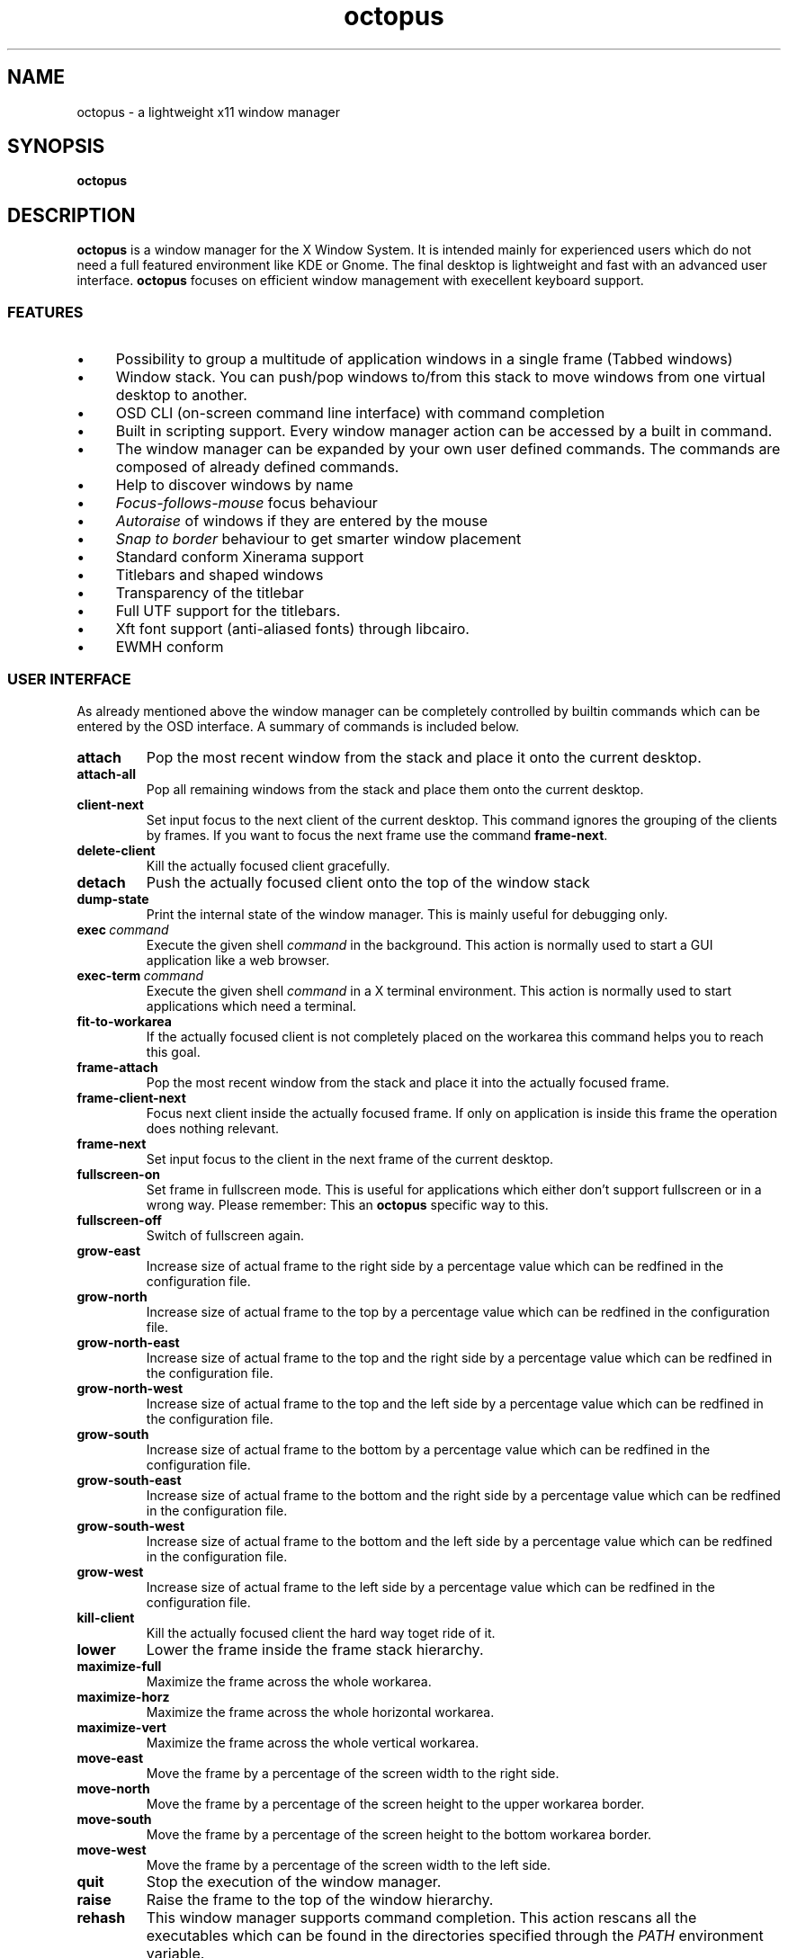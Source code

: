 .\"                                      Hey, EMACS: -*- nroff -*-
.\" First parameter, NAME, should be all caps
.\" Second parameter, SECTION, should be 1-8, maybe w/ subsection
.\" other parameters are allowed: see man(7), man(1)
.TH octopus 1 "January 20, 2009"
.\" Please adjust this date whenever revising the manpage.
.\"
.\" Some roff macros, for reference:
.\" .nh        disable hyphenation
.\" .hy        enable hyphenation
.\" .ad l      left justify
.\" .ad b      justify to both left and right margins
.\" .nf        disable filling
.\" .fi        enable filling
.\" .br        insert line break
.\" .sp <n>    insert n+1 empty lines
.\" for manpage-specific macros, see man(7)
.SH NAME
octopus \- a lightweight x11 window manager
.SH SYNOPSIS
.B octopus
.SH DESCRIPTION
.B octopus
is a window manager for the X Window System. It is intended mainly for experienced users
which do not need a full featured environment like KDE or Gnome. The final desktop is lightweight
and fast with an advanced user interface. \fBoctopus\fR focuses on efficient window management with
execellent keyboard support.
.SS FEATURES
.IP "\(bu" 4
Possibility to group a multitude of application windows in a single frame
(Tabbed windows)
.IP "\(bu" 4
Window stack. You can push/pop windows to/from this stack to move windows from
one virtual desktop to another.
.IP "\(bu" 4
OSD CLI (on-screen command line interface) with command completion
.IP "\(bu" 4
Built in scripting support. Every window manager action can be accessed by a
built in command.
.IP "\(bu" 4
The window manager can be expanded by your own user defined commands.
The commands are composed of already defined commands.
.IP "\(bu" 4
Help to discover windows by name
.IP "\(bu" 4
.I Focus-follows-mouse 
focus behaviour
.IP "\(bu" 4
.I Autoraise
of windows if they are entered by the mouse
.IP "\(bu" 4
.I "Snap to border"
behaviour to get smarter window placement
.IP "\(bu" 4
Standard conform Xinerama support
.IP "\(bu" 4
Titlebars and shaped windows
.IP "\(bu" 4
Transparency of the titlebar
.IP "\(bu" 4
Full UTF support for the titlebars.
.IP "\(bu" 4
Xft font support (anti\-aliased fonts) through libcairo.
.IP "\(bu" 4
EWMH conform
.SS USER INTERFACE
As already mentioned above the window manager can be completely controlled
by builtin commands which can be entered by the OSD interface.
A summary of commands is included below.
.TP
.BI attach
Pop the most recent window from the stack and place it onto the current desktop.
.TP
.BI attach\-all
Pop all remaining windows from the stack and place them onto the current desktop.
.TP
.BI client\-next
Set input focus to the next client of the current desktop. This command
ignores the grouping of the clients by frames. If you want to focus the next
frame use the command \fBframe\-next\fR.
.TP
.BI delete\-client
Kill the actually focused client gracefully.
.TP
.BI detach
Push the actually focused client onto the top of the window stack
.TP
.BI dump\-state
Print the internal state of the window manager. This is mainly useful
for debugging only.
.TP
.BI exec\ \fIcommand\fR
Execute the given shell
.I command
in the background. This action is normally used to start a GUI application
like a web browser.
.TP
.BI exec\-term\ \fIcommand\fR
Execute the given shell
.I command
in a X terminal environment. This action is normally used to start applications
which need a terminal.
.TP
.BI fit\-to\-workarea
If the actually focused client is not completely placed on the workarea
this command helps you to reach this goal.
.TP
.BI frame\-attach
Pop the most recent window from the stack and place it into the actually
focused frame.
.TP
.BI frame\-client\-next
Focus next client inside the actually focused frame. If only on application
is inside this frame the operation does nothing relevant.
.TP
.BI frame\-next
Set input focus to the client in the next frame of the current desktop.
.TP
.BI fullscreen\-on
Set frame in fullscreen mode. This is useful for applications which either
don't support fullscreen or in a wrong way. Please remember: This an
.B octopus
specific way to this.
.TP
.BI fullscreen\-off
Switch of fullscreen again.
.TP
.BI grow\-east
Increase size of actual frame to the right side by a percentage value which can be redfined
in the configuration file.
.TP
.BI grow\-north
Increase size of actual frame to the top by a percentage value which can be redfined
in the configuration file.
.TP
.BI grow\-north\-east
Increase size of actual frame to the top and the right side by a percentage value which can be redfined
in the configuration file.
.TP
.BI grow\-north\-west
Increase size of actual frame to the top and the left side by a percentage value which can be redfined
in the configuration file.
.TP
.BI grow\-south
Increase size of actual frame to the bottom by a percentage value which can be redfined
in the configuration file.
.TP
.BI grow\-south\-east
Increase size of actual frame to the bottom and the right side by a percentage value which can be redfined
in the configuration file.
.TP
.BI grow\-south\-west
Increase size of actual frame to the bottom and the left side by a percentage value which can be redfined
in the configuration file.
.TP
.BI grow\-west
Increase size of actual frame to the left side by a percentage value which can be redfined
in the configuration file.
.TP
.BI kill\-client
Kill the actually focused client the hard way toget ride of it.
.TP
.BI lower
Lower the frame inside the frame stack hierarchy.
.TP
.BI maximize\-full
Maximize the frame across the whole workarea.
.TP
.BI maximize\-horz
Maximize the frame across the whole horizontal workarea.
.TP
.BI maximize\-vert
Maximize the frame across the whole vertical workarea.
.TP
.BI move\-east
Move the frame by a percentage of the screen width to the right side.
.TP
.BI move\-north
Move the frame by a percentage of the screen height to the upper workarea border.
.TP
.BI move\-south
Move the frame by a percentage of the screen height to the bottom workarea border.
.TP
.BI move\-west
Move the frame by a percentage of the screen width to the left side.
.TP
.BI quit
Stop the execution of the window manager.
.TP
.BI raise
Raise the frame to the top of the window hierarchy.
.TP
.BI rehash
This window manager supports command completion. This action rescans all the executables which
can be found in the directories specified through the
.IB PATH
environment variable.
.TP
.BI restart
Restarts the window manager. If you make changes to the configuration file and you want that the
changes get immediately effective than perform this action.
.TP
.BI shrink\-east
Decrease size of actual frame to the right side by a percentage value which can be redfined
in the configuration file.
.TP
.BI shrink\-north
Decrease size of actual frame to the top by a percentage value which can be redfined
in the configuration file.
.TP
.BI shrink\-north\-east
Decrease size of actual frame to the bottom and the right side by a percentage value which can be redfined
in the configuration file.
.TP
.BI shrink\-north\-west
Decrease size of actual frame to the top and the left side by a percentage value which can be redfined
in the configuration file.
.TP
.BI shrink\-south
Decrease size of actual frame to the bottom by a percentage value which can be redfined
in the configuration file.
.TP
.BI shrink\-south\-east
Decrease size of actual frame to the bottom and the right side by a percentage value which can be redfined
in the configuration file.
.TP
.BI shrink\-south\-west
Decrease size of actual frame to the bottom and the left side by a percentage value which can be redfined
in the configuration file.
.TP
.BI shrink\-west
Decrease size of actual frame to the left side by a percentage value which can be redfined
in the configuration file.
.TP
.BI toggle\-sticky
Toggle the sticky property of a window. Sticky windows can be seen on any virtual desktop.
.TP
.BI unmaximize\-full
Undo the maximization of the frame across the whole workarea.
.TP
.BI unmaximize\-horz
Undo the horizontal maximization of the frame.
.TP
.BI unmaximize\-vert
Undo the vertical maximization of the frame.
.TP
.BI vdesk\-next
Switch to the next virtual desktop.
.TP
.BI vdesk\-prev
Switch to the previous virtual desktop.
.TP
.BI "vdesk\-goto \fInumber\fR"
Switch to the virtual desktop specified by
.I number
.TP
.BI xterm
Start a new X terminal emulator. As default the
.I xterm
application is used. But it can be overridden in the configuration file.
.TP
.BI "jump \fIpattern\fR"
Search a window with \fIpattern\fR in its title name. If a window is found
jump to its virtual desktop, raise it and set the input focus to this window.
.SS KEYBOARD SHORTCUTS
.B octopus
is optimized for a keyboard centric working model. Especially software engineers who have to write
a lot of code or system administrators will benefit from the keyboard mode. To distinguish the shortcuts
for the window manager from the keys for the applications a modifier key is used by \fBoctopus\fR. The default one is the \fIAlt\fR key. But you can redefine this key by the configuration file. An excellent
alternative on Unix machines is the \fIWindows\fR key. The following shortcuts inside \fBoctopus\fR
are defined:
.TP
.BI Mod\-Tab
.I frame\-client\-next
.TP
.BI Mod\-a
.I attach
.TP
.BI Mod\-A
.I frame-attach
.TP
.BI Mod\-d
.I detach
.TP
.BI Mod\-e
.I exec
.TP
.BI Mod\-i
Start OSD action input system. All actions specified in section
.RB "\*(lqUSER INTERFACE\*(rq"
can be entered here with command completion support.
.TP
.BI Mod\-m
this shortcut performs a
.I unmaximize\-full
or
.I maximize\-full
operation depending on if the client is already maximized or not.
.TP
.BI Mod\-v
this shortcut performs a
.I unmaximize\-vert
or
.I maximize\-vert
operation depending on if the client is already vertically maximized or not.
.TP
.BI Mod\-h
this shortcut performs a
.I unmaximize\-horz
or
.I maximize\-horz
operation depending on if the client is already horizontally maximized or not.
.TP
.BI Mod\-Return
.I xterm
.TP
.BI Mod\-Page_Up
.I vdesk\-prev
.TP
.BI Mod\-Page_Down
.I vdesk\-next
.TP
.BI Mod\-F1 .. Mod\-F12
.I vdesk\-goto 0
.br
 ..
.br
.I vdesk\-goto 12
.br
These shortcuts are defined according to the number of virtual desktops which are defined. The default
is 4 desktops.
.TP
.BI Mod\-1 .. Mod\-9
.I vdesk\-goto 0
.br
 ..
.br
.I vdesk\-goto 8
.br
These shortcuts are defined according to the number of virtual desktops which are defined. The default
is 4 desktops.
.TP
.BI Mod\-minus
One of the actions
\fIshrink\-south\-east\fR,
\fIshrink\-south\-west\fR,
\fIshrink\-north\-east\fR,
\fIshrink\-north\-west\fR
are performed. Which one depends on thr gravity setting of the window.
.TP
.BI Mod\-plus
One of the actions
\fIgrow\-south\-east\fR,
\fIgrow\-south\-west\fR,
\fIgrow\-north\-east\fR,
\fIgrow\-north\-west\fR
are performed. Which one depends on thr gravity setting of the window.
.TP
.BI Mod\-Right
.I move\-east
.TP
.BI Mod\-Left
.I move\-west
.TP
.BI Mod\-Down
.I move\-south
.TP
.BI Mod\-Up
.I move\-north
.TP
.BI Mod\-Shift\-Right
.I grow\-east
.TP
.BI Mod\-Shift\-Left
.I grow\-west
.TP
.BI Mod\-Shift\-Down
.I grow\-south
.TP
.BI Mod\-Shift\-Up
.I grow\-north
.TP
.BI Mod\-Ctrl\-Right
.I shrink\-east
.TP
.BI Mod\-Ctrl\-Left
.I shrink\-north
.TP
.BI Mod\-Ctrl\-Down
.I shrink\-north
.TP
.BI Mod\-Ctrl\-Up
.I shrink\-south
.TP
.BI Mod\-Home
.I fit\-to\-workarea
.SH FILES
The
.B octopus
config file is located at
.PP
.nf
.I $HOME/.config/octopus/config.xml
.fi
.SH "ENVIRONMENT VARIABLES"
.IP DISPLAY
This variable is used to determine which X server to use.
.IP HOME
This variable is used to locate the user specific configuration files.
.IP PATH
This variable is used by the
.I rehash
action to find programs which can be executed later by \fBoctopus\fR.
.SH "SEE ALSO"
.BR octopus_setbg (1x),
.BR octopus_xkeyd (1x).
.SH AUTHOR
octopus was written by Dr. Johann Pfefferl <pfefferl@gmx.net>.
.PP
This manual page was written by Dr. Johann Pfefferl <pfefferl@gmx.net>,
for the Debian project (but may be used by others).
